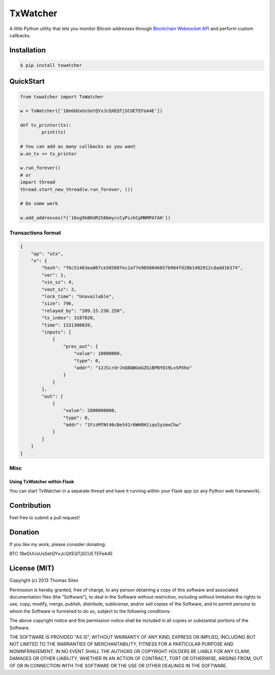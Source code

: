 ===========
 TxWatcher
===========

A little Python utility that lets you monitor Bitcoin addresses through `Blockchain Websocket API <http://blockchain.info/api/api_websocket>`_ and perform custom callbacks.


.. image:: https://pypip.in/v/txwatcher/badge.png
        :target: https://crate.io/packages/txwatcher

.. image:: https://pypip.in/d/txwatcher/badge.png
        :target: https://crate.io/packages/txwatcher


Installation
============

.. code-block::

    $ pip install txwatcher


QuickStart
==========

.. code-block:: python

	from txwatcher import TxWatcher

	w = TxWatcher(['18eGUUxUsSetQYxJcQXEQTjSCUETEFeA4E'])

	def tx_printer(tx):
		print(tx)

	# You can add as many callbacks as you want
	w.on_tx += tx_printer

	w.run_forever()
	# or
	import thread
	thread.start_new_thread(w.run_forever, ())
	
	# Do some work

	w.add_addresses(*['16xg9kBKUR2S6bmyccCyPichCpMNMPATAH'])


Transactions format
-------------------

.. code-block:: python

	{
	    "op": "utx",
	    "x": {
	        "hash": "f6c51463ea867ce58588fec2a77e9056046657b984fd28b1482912cdadd16374",
	        "ver": 1,
	        "vin_sz": 4,
	        "vout_sz": 2,
	        "lock_time": "Unavailable",
	        "size": 796,
	        "relayed_by": "209.15.238.250",
	        "tx_index": 3187820,
	        "time": 1331300839,
	        "inputs": [
	            {
	                "prev_out": {
	                    "value": 10000000,
	                    "type": 0,
	                    "addr": "12JSirdrJnQ8QWUaGZGiBPBYD19LxSPXho"
	                }
	            }
	        ],
	        "out": [
	            {
	                "value": 2800000000,
	                "type": 0,
	                "addr": "1FzzMfNt46cBeS41r6WHDH1iqxSyzmxChw"
	            }
	        ]
	    }
	}


Misc
----

Using TxWatcher within Flask
~~~~~~~~~~~~~~~~~~~~~~~~~~~~

You can start TxWatcher in a separate thread and have it running within your Flask app (or any Python web framework).

.. code-block:: python
	from flask import Flask
	app = Flask(__name__)

	@app.route("/")
	def hello():
	    return "Hello World!"

	if __name__ == "__main__":
	    # First, start TxWatcher
	    tw = TxWatcher([a['address'] for a in col_urls.find()])
	    tw.on_tx += new_tx

	    thread.start_new_thread(tw.run_forever, ())

	    # Then, start the Flask app
	    app.run()


Contribution
============

Feel free to submit a pull request!


Donation
========

If you like my work, please consider donating:

BTC 18eGUUxUsSetQYxJcQXEQTjSCUETEFeA4E


License (MIT)
=============

Copyright (c) 2013 Thomas Sileo

Permission is hereby granted, free of charge, to any person obtaining a copy of this software and associated documentation files (the "Software"), to deal in the Software without restriction, including without limitation the rights to use, copy, modify, merge, publish, distribute, sublicense, and/or sell copies of the Software, and to permit persons to whom the Software is furnished to do so, subject to the following conditions:

The above copyright notice and this permission notice shall be included in all copies or substantial portions of the Software.

THE SOFTWARE IS PROVIDED "AS IS", WITHOUT WARRANTY OF ANY KIND, EXPRESS OR IMPLIED, INCLUDING BUT NOT LIMITED TO THE WARRANTIES OF MERCHANTABILITY, FITNESS FOR A PARTICULAR PURPOSE AND NONINFRINGEMENT. IN NO EVENT SHALL THE AUTHORS OR COPYRIGHT HOLDERS BE LIABLE FOR ANY CLAIM, DAMAGES OR OTHER LIABILITY, WHETHER IN AN ACTION OF CONTRACT, TORT OR OTHERWISE, ARISING FROM, OUT OF OR IN CONNECTION WITH THE SOFTWARE OR THE USE OR OTHER DEALINGS IN THE SOFTWARE.
